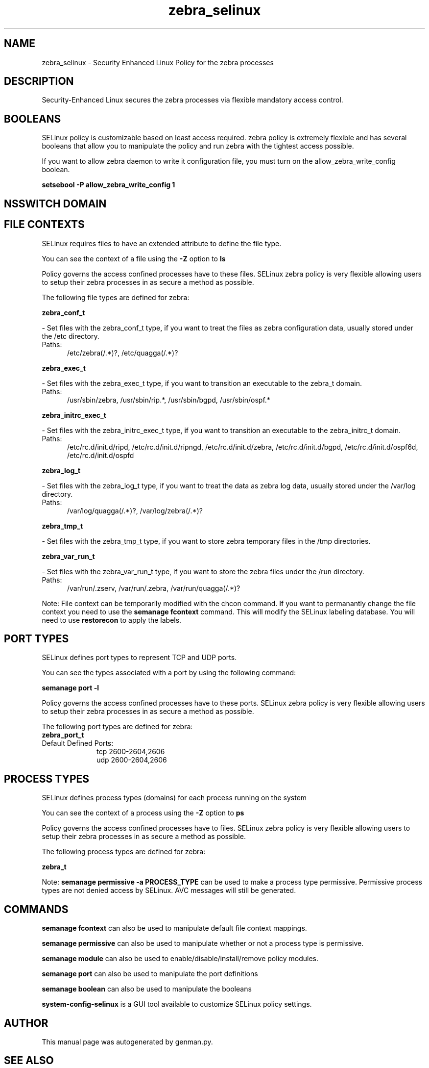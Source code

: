 .TH  "zebra_selinux"  "8"  "zebra" "dwalsh@redhat.com" "zebra SELinux Policy documentation"
.SH "NAME"
zebra_selinux \- Security Enhanced Linux Policy for the zebra processes
.SH "DESCRIPTION"

Security-Enhanced Linux secures the zebra processes via flexible mandatory access
control.  

.SH BOOLEANS
SELinux policy is customizable based on least access required.  zebra policy is extremely flexible and has several booleans that allow you to manipulate the policy and run zebra with the tightest access possible.


.PP
If you want to allow zebra daemon to write it configuration file, you must turn on the allow_zebra_write_config boolean.

.EX
.B setsebool -P allow_zebra_write_config 1
.EE

.SH NSSWITCH DOMAIN

.SH FILE CONTEXTS
SELinux requires files to have an extended attribute to define the file type. 
.PP
You can see the context of a file using the \fB\-Z\fP option to \fBls\bP
.PP
Policy governs the access confined processes have to these files. 
SELinux zebra policy is very flexible allowing users to setup their zebra processes in as secure a method as possible.
.PP 
The following file types are defined for zebra:


.EX
.PP
.B zebra_conf_t 
.EE

- Set files with the zebra_conf_t type, if you want to treat the files as zebra configuration data, usually stored under the /etc directory.

.br
.TP 5
Paths: 
/etc/zebra(/.*)?, /etc/quagga(/.*)?

.EX
.PP
.B zebra_exec_t 
.EE

- Set files with the zebra_exec_t type, if you want to transition an executable to the zebra_t domain.

.br
.TP 5
Paths: 
/usr/sbin/zebra, /usr/sbin/rip.*, /usr/sbin/bgpd, /usr/sbin/ospf.*

.EX
.PP
.B zebra_initrc_exec_t 
.EE

- Set files with the zebra_initrc_exec_t type, if you want to transition an executable to the zebra_initrc_t domain.

.br
.TP 5
Paths: 
/etc/rc\.d/init\.d/ripd, /etc/rc\.d/init\.d/ripngd, /etc/rc\.d/init\.d/zebra, /etc/rc\.d/init\.d/bgpd, /etc/rc\.d/init\.d/ospf6d, /etc/rc\.d/init\.d/ospfd

.EX
.PP
.B zebra_log_t 
.EE

- Set files with the zebra_log_t type, if you want to treat the data as zebra log data, usually stored under the /var/log directory.

.br
.TP 5
Paths: 
/var/log/quagga(/.*)?, /var/log/zebra(/.*)?

.EX
.PP
.B zebra_tmp_t 
.EE

- Set files with the zebra_tmp_t type, if you want to store zebra temporary files in the /tmp directories.


.EX
.PP
.B zebra_var_run_t 
.EE

- Set files with the zebra_var_run_t type, if you want to store the zebra files under the /run directory.

.br
.TP 5
Paths: 
/var/run/\.zserv, /var/run/\.zebra, /var/run/quagga(/.*)?

.PP
Note: File context can be temporarily modified with the chcon command.  If you want to permanantly change the file context you need to use the 
.B semanage fcontext 
command.  This will modify the SELinux labeling database.  You will need to use
.B restorecon
to apply the labels.

.SH PORT TYPES
SELinux defines port types to represent TCP and UDP ports. 
.PP
You can see the types associated with a port by using the following command: 

.B semanage port -l

.PP
Policy governs the access confined processes have to these ports. 
SELinux zebra policy is very flexible allowing users to setup their zebra processes in as secure a method as possible.
.PP 
The following port types are defined for zebra:

.EX
.TP 5
.B zebra_port_t 
.TP 10
.EE


Default Defined Ports:
tcp 2600-2604,2606
.EE
udp 2600-2604,2606
.EE
.SH PROCESS TYPES
SELinux defines process types (domains) for each process running on the system
.PP
You can see the context of a process using the \fB\-Z\fP option to \fBps\bP
.PP
Policy governs the access confined processes have to files. 
SELinux zebra policy is very flexible allowing users to setup their zebra processes in as secure a method as possible.
.PP 
The following process types are defined for zebra:

.EX
.B zebra_t 
.EE
.PP
Note: 
.B semanage permissive -a PROCESS_TYPE 
can be used to make a process type permissive. Permissive process types are not denied access by SELinux. AVC messages will still be generated.

.SH "COMMANDS"
.B semanage fcontext
can also be used to manipulate default file context mappings.
.PP
.B semanage permissive
can also be used to manipulate whether or not a process type is permissive.
.PP
.B semanage module
can also be used to enable/disable/install/remove policy modules.

.B semanage port
can also be used to manipulate the port definitions

.B semanage boolean
can also be used to manipulate the booleans

.PP
.B system-config-selinux 
is a GUI tool available to customize SELinux policy settings.

.SH AUTHOR	
This manual page was autogenerated by genman.py.

.SH "SEE ALSO"
selinux(8), zebra(8), semanage(8), restorecon(8), chcon(1)
, setsebool(8)